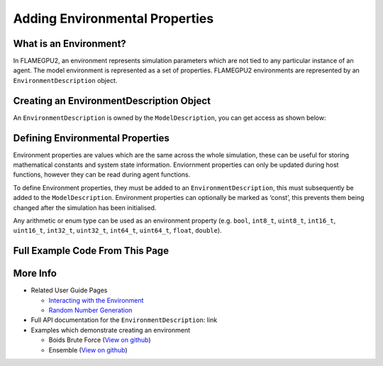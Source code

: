 Adding Environmental Properties
===============================

What is an Environment?
-----------------------

In FLAMEGPU2, an environment represents simulation parameters which are not tied to any particular instance of an agent. 
The model environment is represented as a set of properties. FLAMEGPU2 environments are represented by
an ``EnvironmentDescription`` object.

Creating an EnvironmentDescription Object
-----------------------------------------

An ``EnvironmentDescription`` is owned by the ``ModelDescription``, you can get access as shown below:

.. tabs::

  .. code-tab:: cuda CUDA C++
  
    // Create a new model
    flamegpu::ModelDescription model("Environment Demo");
    // Get access to it's environment description
    flamegpu::EnvironmentDescription &env = model.getEnvironment();

  .. code-tab:: python
  
    # Create a new model
    model pyflamegpu.ModelDescription("Environment Demo");
    # Get access to it's environment description
    env = model.getEnvironment();



Defining Environmental Properties
---------------------------------

Environment properties are values which are the same across the whole
simulation, these can be useful for storing mathematical constants and
system state information. Enviornment properties can only be updated
during host functions, however they can be read during agent functions.

To define Environment properties, they must be added to an
``EnvironmentDescription``, this must subsequently be added to the
``ModelDescription``. Environment properties can optionally be marked as
‘const’, this prevents them being changed after the simulation has been
initialised.

Any arithmetic or enum type can be used as an environment property
(e.g. ``bool``, ``int8_t``, ``uint8_t``, ``int16_t``, ``uint16_t``,
``int32_t``, ``uint32_t``, ``int64_t``, ``uint64_t``, ``float``,
``double``).

.. tabs::

  .. code-tab:: cuda CUDA C++

    // Define environmental properties and their initial values
    env.newProperty<float>("f_prop", 12.0f);        // Create float property 'f_prop', with value of 12
    env.newPropertyadd<int, 3>("ia_prop", {1, 2, 3});  // Create int array property 'ia_prop', with value of [1, 2, 3]
    env.newPropertyadd<char>("c_prop", 'g', true);     // Create constant char property 'c_prop', with value 'g'

  .. code-tab:: python

    # Define environmental properties and their initial values
    env.newPropertyFloat("f_prop", 12.0)     # Create float property 'f_prop', with value of 12
    env.newPropertyArrayInt("ia_prop", 3, [1, 2, 3])  # Create int array property 'ia_prop', with value of [1, 2, 3]
    env.newPropertyChar("c_prop", 'g', True)  # Create constant char property 'c_prop', with value 'g'


Full Example Code From This Page
--------------------------------

.. tabs::

  .. code-tab:: cuda CUDA C++

    // Create a new model
    flamegpu::ModelDescription model("Environment Demo");
    // Get access to it's environment description
    flamegpu::EnvironmentDescription &env = model.getEnvironment();

    // Define environmental properties and their initial values
    env.newProperty<float>("f_prop", 12.0f);        // Create float property 'f_prop', with value of 12
    env.newProperty<int, 3>("ia_prop", {1, 2, 3});  // Create int array property 'ia_prop', with value of [1, 2, 3]
    env.newProperty<char>("c_prop", 'g', true);     // Create constant char property 'c_prop', with value 'g'

  .. code-tab:: python
  
    # Create a new model
    model pyflamegpu.ModelDescription("Environment Demo");
    # Get access to it's environment description
    env = model.getEnvironment();

    # Define environmental properties and their initial values
    env.newPropertyFloat("f_prop", 12.0)     # Create float property 'f_prop', with value of 12
    env.newPropertyArrayInt("ia_prop", 3, [1, 2, 3])  # Create int array property 'ia_prop', with value of [1, 2, 3]
    env.newPropertyChar("c_prop", 'g', True)  # Create constant char property 'c_prop', with value 'g'

More Info 
---------
* Related User Guide Pages

  * `Interacting with the Environment <../3-behaviour-definition/3-interacting-with-environment.html>`_
  * `Random Number Generation <../8-advanced-sim-management/2-rng-seeds.html>`_

* Full API documentation for the ``EnvironmentDescription``: link
* Examples which demonstrate creating an environment

  * Boids Brute Force (`View on github <https://github.com/FLAMEGPU/FLAMEGPU2/blob/master/examples/boids_bruteforce/src/main.cu>`__)
  * Ensemble (`View on github <https://github.com/FLAMEGPU/FLAMEGPU2/blob/master/examples/ensemble/src/main.cu>`__)